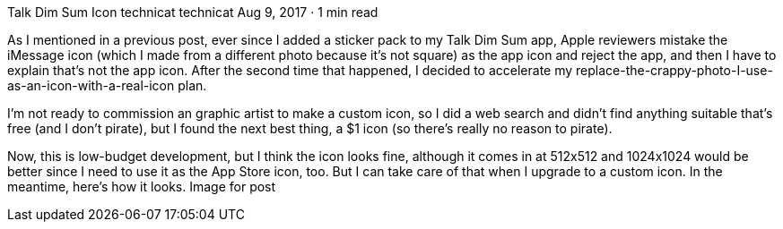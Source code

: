 Talk Dim Sum Icon
technicat
technicat
Aug 9, 2017 · 1 min read

As I mentioned in a previous post, ever since I added a sticker pack to my Talk Dim Sum app, Apple reviewers mistake the iMessage icon (which I made from a different photo because it’s not square) as the app icon and reject the app, and then I have to explain that’s not the app icon. After the second time that happened, I decided to accelerate my replace-the-crappy-photo-I-use-as-an-icon-with-a-real-icon plan.

I’m not ready to commission an graphic artist to make a custom icon, so I did a web search and didn’t find anything suitable that’s free (and I don’t pirate), but I found the next best thing, a $1 icon (so there’s really no reason to pirate).

Now, this is low-budget development, but I think the icon looks fine, although it comes in at 512x512 and 1024x1024 would be better since I need to use it as the App Store icon, too. But I can take care of that when I upgrade to a custom icon. In the meantime, here’s how it looks.
Image for post
